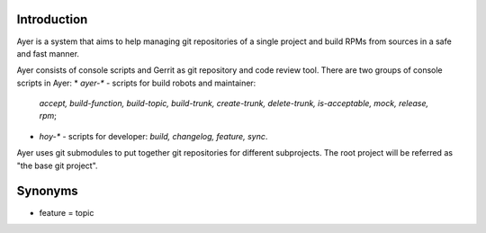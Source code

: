 Introduction
============

Ayer is a system that aims to help managing git repositories of a
single project and build RPMs from sources in a safe and fast manner.

Ayer consists of console scripts and Gerrit as git repository and code
review tool. There are two groups of console scripts in Ayer:
* `ayer-*` - scripts for build robots and maintainer:
  `accept, build-function, build-topic, build-trunk, create-trunk, delete-trunk, is-acceptable, mock, release, rpm`;
* `hoy-*` - scripts for developer: `build, changelog, feature, sync`.

Ayer uses git submodules to put together git repositories for
different subprojects. The root project will be referred as "the base
git project". 

Synonyms
========

* feature = topic

